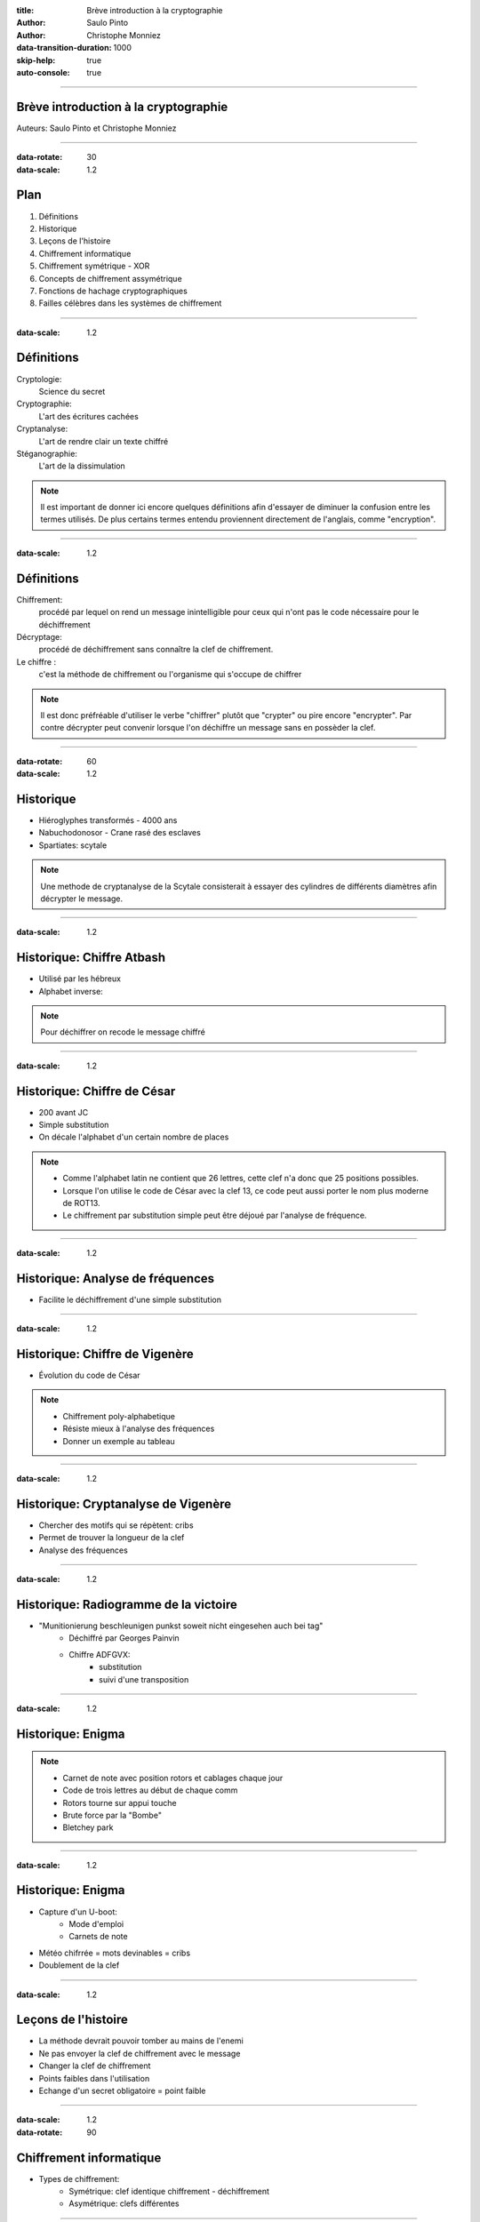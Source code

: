 :title: Brève introduction à la cryptographie
:author: Saulo Pinto
:author: Christophe Monniez

:data-transition-duration: 1000
:skip-help: true
:auto-console: true

----

Brève introduction à la cryptographie
=====================================

Auteurs: Saulo Pinto et Christophe Monniez

----

:data-rotate: 30
:data-scale: 1.2

Plan
====

1. Définitions
2. Historique
3. Leçons de l'histoire
4. Chiffrement informatique
5. Chiffrement symétrique - XOR
6. Concepts de chiffrement assymétrique
7. Fonctions de hachage cryptographiques
8. Failles célèbres dans les systèmes de chiffrement

----

:data-scale: 1.2

Définitions
===========

Cryptologie:
    Science du secret

Cryptographie:
    L'art des écritures cachées

Cryptanalyse:
    L'art de rendre clair un texte chiffré

Stéganographie:
    L'art de la dissimulation

.. note::
    Il est important de donner ici encore quelques définitions afin d'essayer de 
    diminuer la confusion entre les termes utilisés. De plus certains termes
    entendu proviennent directement de l'anglais, comme "encryption".

----

:data-scale: 1.2

Définitions
===========

Chiffrement:
    procédé par lequel on rend un message inintelligible pour ceux qui n'ont
    pas le code nécessaire pour le déchiffrement

Décryptage:
    procédé de déchiffrement sans connaître la clef de chiffrement.

Le chiffre :
    c'est la méthode de chiffrement ou l'organisme qui s'occupe de chiffrer

.. note::
    Il est donc préfréable d'utiliser le verbe "chiffrer" plutôt que "crypter" ou
    pire encore "encrypter". Par contre décrypter peut convenir lorsque l'on 
    déchiffre un message sans en possèder la clef.

----

:data-rotate: 60
:data-scale: 1.2

Historique
==========

* Hiéroglyphes transformés - 4000 ans
* Nabuchodonosor - Crane rasé des esclaves
* Spartiates: scytale

.. image:: 640px-Skytale.png

.. note::
    Une methode de cryptanalyse de la Scytale consisterait à essayer des
    cylindres de différents diamètres afin décrypter le message.

----

:data-scale: 1.2

Historique: Chiffre Atbash
==========================

* Utilisé par les hébreux
* Alphabet inverse:

.. image:: atbash-table.svg

.. note::
    Pour déchiffrer on recode le message chiffré

----

:data-scale: 1.2

Historique: Chiffre de César
============================

* 200 avant JC
* Simple substitution
* On décale l'alphabet d'un certain nombre de places

.. note::
    
    * Comme l'alphabet latin ne contient que 26 lettres, cette clef n'a                  
      donc que 25 positions possibles.                                                   
                                                                                   
    * Lorsque l'on utilise le code de César avec la clef 13, ce code peut aussi          
      porter le nom plus moderne de ROT13.                                               
                                                                                   
    * Le chiffrement par substitution simple peut être déjoué par l'analyse de fréquence.


----

:data-scale: 1.2

Historique: Analyse de fréquences
=================================

* Facilite le déchiffrement d'une simple substitution

.. image:: analyse.png

----

:data-scale: 1.2

Historique: Chiffre de Vigenère
===============================

* Évolution du code de César

.. image:: carre-vigenere.svg 
   :width: 600px

.. note::

    * Chiffrement poly-alphabetique
    * Résiste mieux à l'analyse des fréquences
    * Donner un exemple au tableau

----

:data-scale: 1.2

Historique: Cryptanalyse de Vigenère
====================================

* Chercher des motifs qui se répètent: cribs
* Permet de trouver la longueur de la clef
* Analyse des fréquences

----

:data-scale: 1.2

Historique: Radiogramme de la victoire
======================================

* "Munitionierung beschleunigen punkst soweit nicht eingesehen auch bei tag"
    * Déchiffré par Georges Painvin
    * Chiffre ADFGVX:
        * substitution
        * suivi d'une transposition

----

:data-scale: 1.2

Historique: Enigma
==================

.. image:: 509px-Enigma_machine4.jpg
   :width: 400px

.. note::
    
    * Carnet de note avec position rotors et cablages chaque jour
    * Code de trois lettres au début de chaque comm
    * Rotors tourne sur appui touche
    * Brute force par la "Bombe" 
    * Bletchey park

----

:data-scale: 1.2

Historique: Enigma
==================

* Capture d'un U-boot:
    * Mode d'emploi
    * Carnets de note
* Météo chifrrée = mots devinables = cribs
* Doublement de la clef

----

:data-scale: 1.2

Leçons de l'histoire
====================


* La méthode devrait pouvoir tomber au mains de l'enemi
* Ne pas envoyer la clef de chiffrement avec le message
* Changer la clef de chiffrement
* Points faibles dans l'utilisation
* Echange d'un secret obligatoire = point faible

----

:data-scale: 1.2
:data-rotate: 90

Chiffrement informatique
========================

* Types de chiffrement:
    * Symétrique: clef identique chiffrement - déchiffrement
    * Asymétrique: clefs différentes

----

:data-scale: 1.2

Exemple de chiffrement symétrique avec XOR
==========================================

Table de vérité XOR:

.. image:: table-verite-xor.svg
   :width: 640px

----

:data-scale: 1.2

Exemple de chiffrement symétrique avec XOR
==========================================

.. image:: message-xor.svg
    :width: 700px

----

:data-scale: 1.2

Concepts de chiffrement asymétrique
===================================

* Chiffrement avec une fonction difficilement réversible
    * Le paramètre de cette fonction est la clef publique
* Porte dérobée pour déchiffrer (clef secrète)
* Pas utilisé pour chiffrer en temps réel car trop lent

----

:data-scale: 1.2

Chiffrement asymétrique: GPG/PGP
================================

* chiffrer des messages
* Générer une paire de clef
* Protéger la clef privée
* Réseau de confiance
* Empreinte de la clef publique
* Signer et authentifier
* Chiffrer pour plusieurs personnes
* Chiffrer pour soi-même 

.. note::
    * Parler des paquets signés (Debian ...)

----

:data-scale: 1.2

Chiffrement asymétrique
=======================

Exemples d'utilisation conjointement au chiffrement symétrique:

    * ssh
    * ssl et tls
    * open vpn

----

:data-rotate: 120    
:data-scale: 1.2

Fonctions de hachage cryptographiques
=====================================

    * Calculer une empreinte cryptographique.  
    * Certifier qu'un message n'a pas été modifié.
    * Risque de collisions existe.
    * Faille = possible de provoquer une collision 


----

:data-scale: 1.2

Fonctions de hachage cryptographiques
=====================================

    * md5
    * sha1
    * sha256
    * sha384
    * sha512
    * tiger
    * whirlpool
    * ...

----

:data-scale: 1.2

Fonctions de hachage cryptographiques
=====================================

Exercice:

.. code:: bash

    $ echo "Mon joli message" | md5sum
    a020b4d442d2c2997711a050daf2d155  -

----

:data-scale: 1.2

Failles célèbres dans les systèmes de chiffrement
=================================================

* CVE-2008-0166: Générateur de nombres aléatoires
* CVE-2014-1266 - "Apple goto fail" 

.. code:: c
        
        hashOut.data = hashes + SSL_MD5_DIGEST_LEN;
        hashOut.length = SSL_SHA1_DIGEST_LEN;
        if ((err = SSLFreeBuffer(&hashCtx)) != 0)
            goto fail;
        if ((err = ReadyHash(&SSLHashSHA1, &hashCtx)) != 0)
            goto fail;
        if ((err = SSLHashSHA1.update(&hashCtx, &clientRandom)) != 0)
            goto fail;
        if ((err = SSLHashSHA1.update(&hashCtx, &serverRandom)) != 0)
            goto fail;
        if ((err = SSLHashSHA1.update(&hashCtx, &signedParams)) != 0)
            goto fail;
            goto fail;
        if ((err = SSLHashSHA1.final(&hashCtx, &hashOut)) != 0)
            goto fail;
        err = sslRawVerify(...);

* CVE-2014-0092 - "Gnu TLS goto fail"
* CVE-2014-0160 - "Heartbleed"
